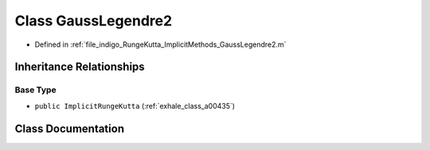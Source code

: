 .. _exhale_class_a00355:

Class GaussLegendre2
====================

- Defined in :ref:`file_indigo_RungeKutta_ImplicitMethods_GaussLegendre2.m`


Inheritance Relationships
-------------------------

Base Type
*********

- ``public ImplicitRungeKutta`` (:ref:`exhale_class_a00435`)


Class Documentation
-------------------


.. doxygenclass:: GaussLegendre2
   :project: doc_matlab
   :members:
   :protected-members:
   :undoc-members:
